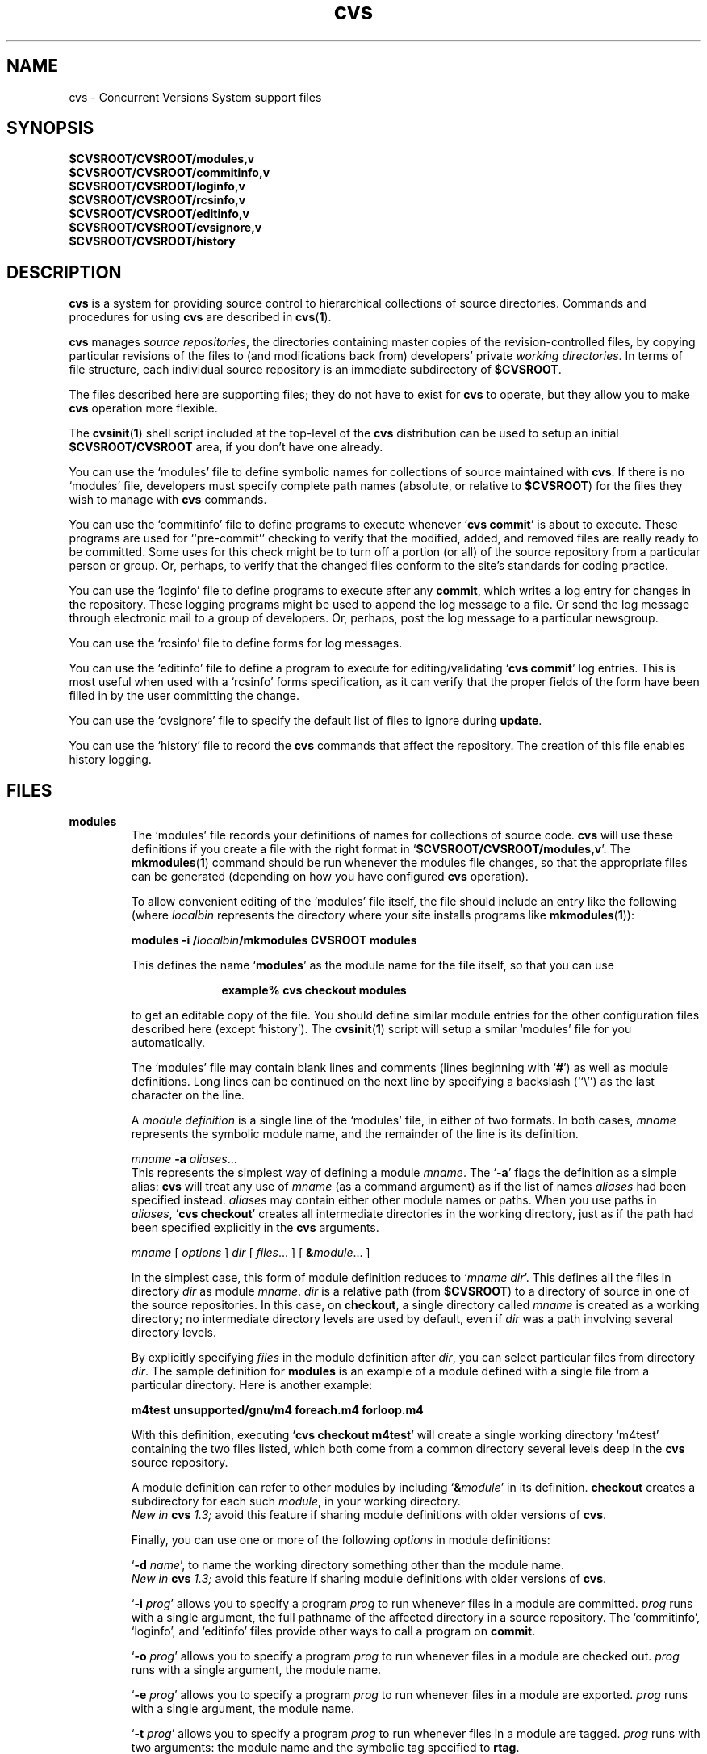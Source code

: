 .TH cvs 5 "12 February 1992"
.\" Full space in nroff; half space in troff
.de SP
.if n .sp
.if t .sp .5
..
.SH NAME
cvs \- Concurrent Versions System support files
.SH SYNOPSIS
.hy 0
.na
.TP
.B $CVSROOT/CVSROOT/modules,v
.TP
.B $CVSROOT/CVSROOT/commitinfo,v
.TP
.B $CVSROOT/CVSROOT/loginfo,v
.TP
.B $CVSROOT/CVSROOT/rcsinfo,v
.TP
.B $CVSROOT/CVSROOT/editinfo,v
.TP
.B $CVSROOT/CVSROOT/cvsignore,v
.TP
.B $CVSROOT/CVSROOT/history
.ad b
.hy 1
.SH DESCRIPTION
.B cvs
is a system for providing source control to hierarchical collections
of source directories.  Commands and procedures for using \fBcvs\fP
are described in
.BR cvs ( 1 ).
.SP
.B cvs
manages \fIsource repositories\fP, the directories containing master
copies of the revision-controlled files, by copying particular
revisions of the files to (and modifications back from) developers'
private \fIworking directories\fP.  In terms of file structure, each
individual source repository is an immediate subdirectory of
\fB$CVSROOT\fP.
.SP
The files described here are supporting files; they do not have to
exist for \fBcvs\fP to operate, but they allow you to make \fBcvs\fP
operation more flexible.
.SP
The
.BR cvsinit ( 1 )
shell script included at the top-level of the
.B cvs
distribution can be used to setup an initial
.B $CVSROOT/CVSROOT
area, if you don't have one already.
.SP
You can use the `\|modules\|' file to define symbolic names for
collections of source maintained with \fBcvs\fP.  If there is no
`\|modules\|' file, developers must specify complete path names
(absolute, or relative to \fB$CVSROOT\fP) for the files they wish to
manage with \fBcvs\fP commands.
.SP
You can use the `\|commitinfo\|' file to define programs to execute
whenever `\|\fBcvs commit\fP\|' is about to execute.
These programs are used for ``pre-commit'' checking to verify that the
modified, added, and removed files are really ready to be committed.
Some uses for this check might be to turn off a portion (or all) of the
source repository from a particular person or group.
Or, perhaps, to verify that the changed files conform to the site's
standards for coding practice.
.SP
You can use the `\|loginfo\|' file to define programs to execute after
any
.BR commit ,
which writes a log entry for changes in the repository.
These logging programs might be used to append the log message to a file.
Or send the log message through electronic mail to a group of developers.
Or, perhaps, post the log message to a particular newsgroup.
.SP
You can use the `\|rcsinfo\|' file to define forms for log messages.
.SP
You can use the `\|editinfo\|' file to define a program to execute for
editing/validating `\|\fBcvs commit\fP\|' log entries.
This is most useful when used with a `\|rcsinfo\|' forms specification, as
it can verify that the proper fields of the form have been filled in by the
user committing the change.
.SP
You can use the `\|cvsignore\|' file to specify the default list of
files to ignore during \fBupdate\fP.
.SP
You can use the `\|history\|' file to record the \fBcvs\fP commands
that affect the repository.
The creation of this file enables history logging.
.SH FILES
.TP
.B modules
The `\|modules\|' file records your definitions of names for
collections of source code.  \fBcvs\fP will use these definitions if
you create a file with the right format in
`\|\fB$CVSROOT/CVSROOT/modules,v\fP\|'.  
The
.BR mkmodules ( 1 )
command should be run whenever the modules file changes, so that the
appropriate files can be generated (depending on how you have configured
.B cvs
operation).
.SP
To allow convenient editing of the `\|modules\|' file itself, the file should
include an entry like the following (where \fIlocalbin\fP represents the
directory where your site installs programs like
.BR mkmodules ( 1 )):
.SP
.nf
\&\fBmodules    \-i /\fP\fIlocalbin\fP\fB/mkmodules CVSROOT modules\fP
.fi
.SP
This defines the name `\|\fBmodules\fP\|' as the module name for the
file itself, so that you can use
.SP
.in +1i
.ft B
.nf
example% cvs checkout modules
.fi
.ft P
.in -1i
.SP
to get an editable copy of the file.  You should define similar module
entries for the other configuration files described here (except
\&`\|history\|').
The
.BR cvsinit ( 1 )
script will setup a smilar `\|modules\|' file for you automatically.
.SP
The `\|modules\|' file may contain blank lines and comments (lines
beginning with `\|\fB#\fP\|') as well as module definitions.
Long lines can be continued on the next line by specifying a backslash
(``\e'') as the last character on the line.
.SP
A \fImodule definition\fP is a single line of the `\|modules\|' file,
in either of two formats.  In both cases, \fImname\fP represents the
symbolic module name, and the remainder of the line is its definition.
.SP
\fImname\fP \fB\-a\fP \fIaliases\fP\|.\|.\|.
.br
This represents the simplest way of defining a module \fImname\fP.
The `\|\fB\-a\fP\|' flags the definition as a simple alias: \fBcvs\fP
will treat any use of \fImname\fP (as a command argument) as if the list
of names \fIaliases\fP had been specified instead.  \fIaliases\fP may
contain either other module names or paths.  When you use paths in
\fIaliases\fP, `\|\fBcvs checkout\fP\|' creates all intermediate
directories in the working directory, just as if the path had been
specified explicitly in the \fBcvs\fP arguments.
.SP
.nf
\fImname\fP [ \fIoptions\fP ] \fIdir\fP [ \fIfiles\fP\|.\|.\|. ] [ \fB&\fP\fImodule\fP\|.\|.\|. ]
.fi
.SP
In the simplest case, this form of module definition reduces to
`\|\fImname dir\fP\|'.  This defines all the files in directory
\fIdir\fP as module \fImname\fP.  \fIdir\fP is a relative path (from
\fB$CVSROOT\fP) to a directory of source in one of the source
repositories.  In this case, on \fBcheckout\fP, a single directory
called \fImname\fP is created as a working directory; no intermediate
directory levels are used by default, even if \fIdir\fP was a path
involving several directory levels.
.SP
By explicitly specifying \fIfiles\fP in the module definition after
\fIdir\fP, you can select particular files from directory
\fIdir\fP.  The sample definition for \fBmodules\fP is an example of
a module defined with a single file from a particular directory.  Here
is another example:
.SP
.nf
.ft B
m4test  unsupported/gnu/m4 foreach.m4 forloop.m4
.ft P
.fi
.SP
With this definition, executing `\|\fBcvs checkout m4test\fP\|'
will create a single working directory `\|m4test\|' containing the two
files listed, which both come from a common directory several levels
deep in the \fBcvs\fP source repository.
.SP
A module definition can refer to other modules by including
`\|\fB&\fP\fImodule\fP\|' in its definition.  \fBcheckout\fP creates
a subdirectory for each such \fImodule\fP, in your working directory.
.br
.I
New in \fBcvs\fP 1.3;
avoid this feature if sharing module definitions with older versions
of \fBcvs\fP.
.SP
Finally, you can use one or more of the following \fIoptions\fP in
module definitions:
.SP
\&`\|\fB\-d\fP \fIname\fP\|', to name the working directory something
other than the module name.
.br
.I
New in \fBcvs\fP 1.3;
avoid this feature if sharing module definitions with older versions
of \fBcvs\fP.
.SP
\&`\|\fB\-i\fP \fIprog\fP\|' allows you to specify a program \fIprog\fP
to run whenever files in a module are committed.  \fIprog\fP runs with a
single argument, the full pathname of the affected directory in a
source repository.   The `\|commitinfo\|', `\|loginfo\|', and
`\|editinfo\|' files provide other ways to call a program on \fBcommit\fP.
.SP
`\|\fB\-o\fP \fIprog\fP\|' allows you to specify a program \fIprog\fP
to run whenever files in a module are checked out.  \fIprog\fP runs
with a single argument, the module name.
.SP
`\|\fB\-e\fP \fIprog\fP\|' allows you to specify a program \fIprog\fP
to run whenever files in a module are exported.  \fIprog\fP runs
with a single argument, the module name.
.SP
`\|\fB\-t\fP \fIprog\fP\|' allows you to specify a program \fIprog\fP
to run whenever files in a module are tagged.  \fIprog\fP runs with two
arguments:  the module name and the symbolic tag specified to \fBrtag\fP.
.SP
`\|\fB\-u\fP \fIprog\fP\|' allows you to specify a program \fIprog\fP
to run whenever `\|\fBcvs update\fP\|' is executed from the top-level
directory of the checked-out module.  \fIprog\fP runs with a
single argument, the full path to the source repository for this module.
.TP
\&\fBcommitinfo\fP, \fBloginfo\fP, \fBrcsinfo\fP, \fBeditinfo\fP
These files all specify programs to call at different points in the
`\|\fBcvs commit\fP\|' process.  They have a common structure.
Each line is a pair of fields: a regular expression, separated by
whitespace from a filename or command-line template.
Whenever one of the regular expression matches a directory name in the
repository, the rest of the line is used.
If the line begins with a \fB#\fP character, the entire line is considered
a comment and is ignored.
Whitespace between the fields is also ignored.
.SP
For `\|loginfo\|', the rest of the
line is a command-line template to execute.
The templates can include not only
a program name, but whatever list of arguments you wish.  If you write
`\|\fB%s\fP\|' somewhere on the argument list, \fBcvs\fP supplies, at
that point, the list of files affected by the \fBcommit\fP. 
The first entry in the list is the relative path within the source
repository where the change is being made.
The remaining arguments list the files that are being modified, added, or
removed by this \fBcommit\fP invocation.
.SP
For `\|commitinfo\|', the rest of the line is a command-line template to
execute.
The template can include not only a program name, but whatever
list of arguments you wish.
The full path to the current source repository is appended to the template,
followed by the file names of any files involved in the commit (added,
removed, and modified files).
.SP
For `\|rcsinfo\|', the rest of the line is the full path to a file that
should be loaded into the log message template.
.SP
For `\|editinfo\|', the rest of the line is a command-line template to
execute.
The template can include not only a program name, but whatever
list of arguments you wish.
The full path to the current log message template file is appended to the
template.
.SP
You can use one of two special strings instead of a regular
expression: `\|\fBALL\fP\|' specifies a command line template that
must always be executed, and `\|\fBDEFAULT\fP\|' specifies a command
line template to use if no regular expression is a match.
.SP
The `\|commitinfo\|' file contains commands to execute \fIbefore\fP any
other \fBcommit\fP activity, to allow you to check any conditions that
must be satisfied before \fBcommit\fP can proceed.  The rest of the
\fBcommit\fP will execute only if all selected commands from this file
exit with exit status \fB0\fP.
.SP
The `\|rcsinfo\|' file allows you to specify \fIlog templates\fP for
the \fBcommit\fP logging session; you can use this to provide a form
to edit when filling out the \fBcommit\fP log.  The field after the
regular expression, in this file, contains filenames (of files
containing the logging forms) rather than command templates.
.SP
The `\|editinfo\|' file allows you to execute a script \fIbefore the
commit starts\fP, but after the log information is recorded.  These
"edit" scripts can verify information recorded in the log file.  If
the edit script exits wth a non-zero exit status, the commit is aborted.
.SP
The `\|loginfo\|' file contains commands to execute \fIat the end\fP
of a commit.  The text specified as a commit log message is piped
through the command; typical uses include sending mail, filing an
article in a newsgroup, or appending to a central file.
.TP
\&\fBcvsignore\fP, \fB.cvsignore\fP
The default list of files (or
.BR sh ( 1 )
file name patterns) to ignore during `\|\fBcvs update\fP\|'.
At startup time, \fBcvs\fP loads the compiled in default list of file name
patterns (see
.BR cvs ( 1 )).
Then the per-repository list included in \fB$CVSROOT/CVSROOT/cvsignore\fP
is loaded, if it exists.
Then the per-user list is loaded from `\|$HOME/.cvsignore\|'.
Finally, as \fBcvs\fP traverses through your directories, it will load any
per-directory `\|.cvsignore\|' files whenever it finds one.
These per-directory files are only valid for exactly the directory that
contains them, not for any sub-directories.
.TP
.B history
Create this file in \fB$CVSROOT/CVSROOT\fP to enable history logging
(see the description of `\|\fBcvs history\fP\|').
.SH "SEE ALSO"
.BR cvs ( 1 ),
.BR mkmodules ( 1 ).
.SH COPYING
Copyright \(co 1992 Cygnus Support, Brian Berliner, and Jeff Polk
.PP
Permission is granted to make and distribute verbatim copies of
this manual provided the copyright notice and this permission notice
are preserved on all copies.
.PP
Permission is granted to copy and distribute modified versions of this
manual under the conditions for verbatim copying, provided that the
entire resulting derived work is distributed under the terms of a
permission notice identical to this one.
.PP
Permission is granted to copy and distribute translations of this
manual into another language, under the above conditions for modified
versions, except that this permission notice may be included in
translations approved by the Free Software Foundation instead of in
the original English.
